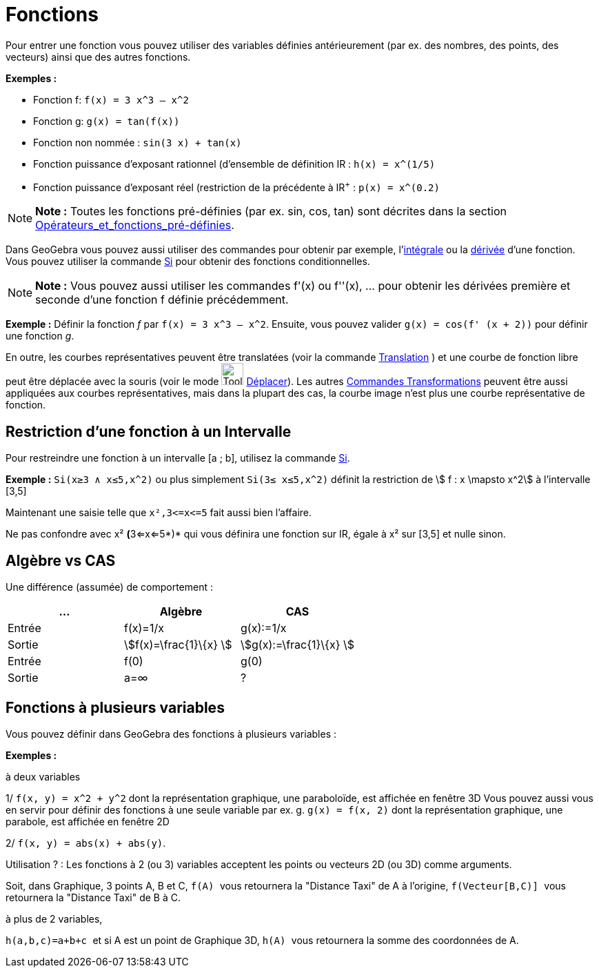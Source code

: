 = Fonctions
:page-en: Functions
ifdef::env-github[:imagesdir: /fr/modules/ROOT/assets/images]

Pour entrer une fonction vous pouvez utiliser des variables définies antérieurement (par ex. des nombres, des points,
des vecteurs) ainsi que des autres fonctions.

[EXAMPLE]
====

*Exemples :*

* Fonction f: `++f(x) = 3 x^3 – x^2++`
* Fonction g: `++g(x) = tan(f(x))++`
* Fonction non nommée : `++sin(3 x) + tan(x)++`
* Fonction puissance d'exposant rationnel (d'ensemble de définition IR : `++h(x) = x^(1/5)++`
* Fonction puissance d'exposant réel (restriction de la précédente à IR^+^ : `++p(x) = x^(0.2)++`

====

[NOTE]
====

*Note :* Toutes les fonctions pré-définies (par ex. sin, cos, tan) sont décrites dans la section
xref:/Opérateurs_et_fonctions_pré_définies.adoc[Opérateurs_et_fonctions_pré-définies].

====

Dans GeoGebra vous pouvez aussi utiliser des commandes pour obtenir par exemple,
l'xref:/commands/Intégrale.adoc[intégrale] ou la xref:/commands/Dérivée.adoc[dérivée] d'une fonction. Vous pouvez
utiliser la commande xref:/commands/Si.adoc[Si] pour obtenir des fonctions conditionnelles.

[NOTE]
====

*Note :* Vous pouvez aussi utiliser les commandes f'(x) ou f''(x), … pour obtenir les dérivées première et seconde d'une
fonction f définie précédemment.

====

[EXAMPLE]
====

*Exemple :* Définir la fonction _f_ par `++f(x) = 3 x^3 – x^2++`. Ensuite, vous pouvez valider
`++g(x) = cos(f' (x + 2))++` pour définir une fonction _g_.

====

En outre, les courbes représentatives peuvent être translatées (voir la commande
xref:/commands/Translation.adoc[Translation] ) et une courbe de fonction libre peut être déplacée avec la souris (voir
le mode image:Tool_Move.gif[Tool Move.gif,width=32,height=32] xref:/tools/Déplacer.adoc[Déplacer]). Les autres
xref:/commands/Commandes_Transformations.adoc[Commandes Transformations] peuvent être aussi appliquées aux courbes
représentatives, mais dans la plupart des cas, la courbe image n'est plus une courbe représentative de fonction.

== Restriction d'une fonction à un Intervalle

Pour restreindre une fonction à un intervalle [a ; b], utilisez la commande xref:/commands/Si.adoc[Si].

[EXAMPLE]
====

*Exemple :* `++Si(x≥3 ∧ x≤5,x^2)++` ou plus simplement `++Si(3≤ x≤5,x^2)++` définit la restriction de stem:[ f : x
\mapsto x^2] à l'intervalle [3,5]

Maintenant une saisie telle que `++x²,3<=x<=5++` fait aussi bien l'affaire.

Ne pas confondre avec x² **(**3<=x<=5*)* qui vous définira une fonction sur IR, égale à x² sur [3,5] et nulle sinon.

====

== Algèbre vs CAS

Une différence (assumée) de comportement :

[cols=",,",options="header",]
|===
|... |Algèbre |CAS
|Entrée |f(x)=1/x |g(x):=1/x
|Sortie |stem:[f(x)=\frac{1}\{x} ] |stem:[g(x):=\frac{1}\{x} ]
|Entrée |f(0) |g(0)
|Sortie |a=∞ |?
|===

== Fonctions à plusieurs variables

Vous pouvez définir dans GeoGebra des fonctions à plusieurs variables :

[EXAMPLE]
====

*Exemples :*

à deux variables

1/ `++f(x, y) = x^2 + y^2++` dont la représentation graphique, une paraboloïde, est affichée en fenêtre 3D Vous pouvez
aussi vous en servir pour définir des fonctions à une seule variable par ex. g. `++g(x) = f(x, 2)++` dont la
représentation graphique, une parabole, est affichée en fenêtre 2D

2/ `++f(x, y) = abs(x) + abs(y)++`.

Utilisation ? : [.underline]#Les fonctions à 2 (ou 3) variables acceptent les points ou vecteurs 2D (ou 3D) comme
arguments#.

Soit, dans Graphique, 3 points A, B et C, `++f(A) ++` vous retournera la "Distance Taxi" de A à l'origine,
`++f(Vecteur[B,C)] ++` vous retournera la "Distance Taxi" de B à C.

à plus de 2 variables,

`++h(a,b,c)=a+b+c ++` et si A est un point de Graphique 3D, `++h(A) ++` vous retournera la somme des coordonnées de A.

====

